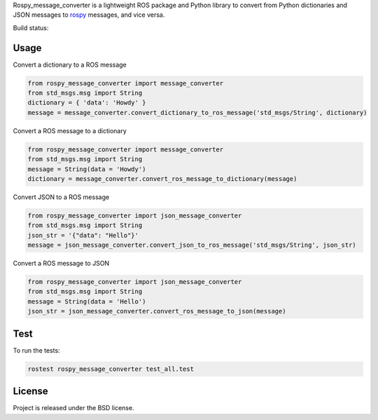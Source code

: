 Rospy_message_converter is a lightweight ROS package and Python library to
convert from Python dictionaries and JSON messages to
rospy_ messages, and vice versa.

Build status: |Build Status|

Usage
-----

Convert a dictionary to a ROS message

.. code-block:: python

    from rospy_message_converter import message_converter
    from std_msgs.msg import String
    dictionary = { 'data': 'Howdy' }
    message = message_converter.convert_dictionary_to_ros_message('std_msgs/String', dictionary)

Convert a ROS message to a dictionary

.. code-block:: python

    from rospy_message_converter import message_converter
    from std_msgs.msg import String
    message = String(data = 'Howdy')
    dictionary = message_converter.convert_ros_message_to_dictionary(message)

Convert JSON to a ROS message

.. code-block:: python

    from rospy_message_converter import json_message_converter
    from std_msgs.msg import String
    json_str = '{"data": "Hello"}'
    message = json_message_converter.convert_json_to_ros_message('std_msgs/String', json_str)

Convert a ROS message to JSON

.. code-block:: python

    from rospy_message_converter import json_message_converter
    from std_msgs.msg import String
    message = String(data = 'Hello')
    json_str = json_message_converter.convert_ros_message_to_json(message)

Test
----

To run the tests:

.. code-block:: bash

    rostest rospy_message_converter test_all.test


License
-------

Project is released under the BSD license.

.. _rospy: http://www.ros.org/wiki/rospy
.. |Build Status| image:: https://secure.travis-ci.org/baalexander/rospy_message_converter.png
   :target: http://travis-ci.org/baalexander/rospy_message_converter
